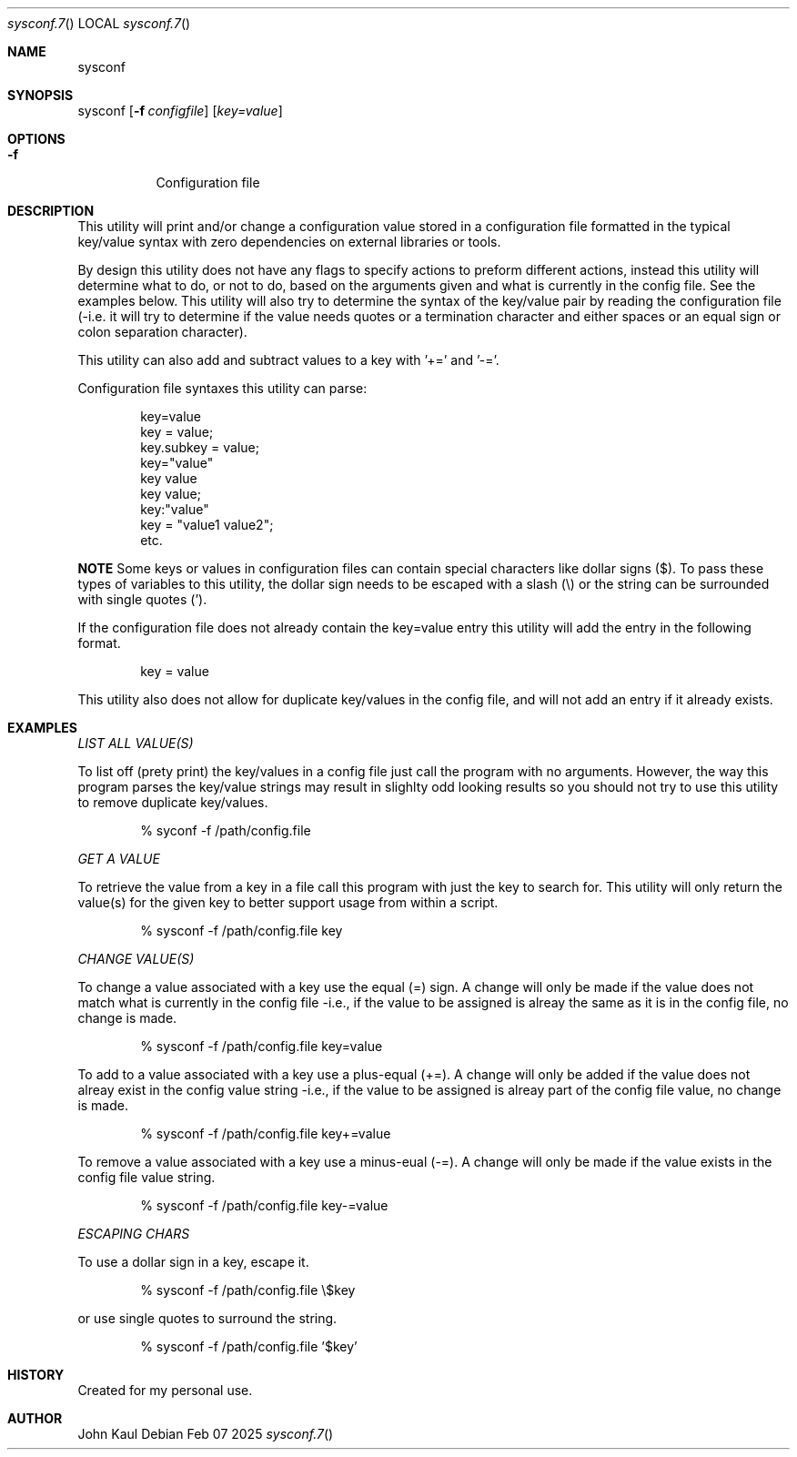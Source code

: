.Au John Kaul
.Dd Feb 07 2025
.Dt sysconf.7
.Os
.Pp
.Sh  NAME
sysconf
.Pp
.Sh  SYNOPSIS
sysconf
.Op Fl f Ar configfile
.Op  Ar key=value
.Pp
.Sh  OPTIONS
.Bl -tag -width Ds
.It Fl f
Configuration file
.El
.Pp
.Sh  DESCRIPTION
This utility will print and/or change a configuration value stored in a configuration file formatted in the typical key/value syntax with zero dependencies on external libraries or tools.
.Pp
By design this utility does not have any flags to specify actions to preform different actions, instead this utility will determine what to do, or not to do, based on the arguments given and what is currently in the config file. See the examples below. This utility will also try to determine the syntax of the key/value pair by reading the configuration file (-i.e. it will try to determine if the value needs quotes or a termination character and either spaces or an equal sign or colon separation character).
.Pp
This utility can also add and subtract values to a key with '+=' and '-='.
.Pp
Configuration file syntaxes this utility can parse:
.Bd -literal -offset indent
    key=value
    key = value;
    key.subkey = value;
    key="value"
    key value
    key value;
    key:"value"
    key = "value1 value2";
    etc.
.Ed
.Pp
.Sy NOTE
Some keys or values in configuration files can contain special characters like dollar signs ($). To pass these types of variables to this utility, the dollar sign needs to be escaped with a slash (\\) or the string can be surrounded with single quotes (').
.Pp
If the configuration file does not already contain the key=value entry this utility will add the entry in the following format.
.Pp
.Bd -literal -offset indent
key = value
.Ed
.Pp
This utility also does not allow for duplicate key/values in the config file, and will not add an entry if it already exists.
.Pp
.Sh  EXAMPLES
.Pp
.Em LIST ALL VALUE(S)
.Pp
.Pp
To list off (prety print) the key/values in a config file just call the program with no arguments. However, the way this program parses the key/value strings may result in slighlty odd looking results so you should not try to use this utility to remove duplicate key/values.
.Bd -literal -offset indent
    % syconf -f /path/config.file
.Ed
.Pp
.Pp
.Em GET A VALUE
.Pp
To retrieve the value from a key in a file call this program with just the key to search for. This utility will only return the value(s) for the given key to better support usage from within a script.
.Bd -literal -offset indent
    % sysconf -f /path/config.file key
.Ed
.Pp
.Em CHANGE VALUE(S)
.Pp
To change a value associated with a key use the equal (=) sign. A change will only be made if the value does not match what is currently in the config file -i.e., if the value to be assigned is alreay the same as it is in the config file, no change is made.
.Bd -literal -offset indent
    % sysconf -f /path/config.file key=value
.Ed
.Pp
To add to a value associated with a key use a plus-equal (+=). A change will only be added if the value does not alreay exist in the config value string -i.e., if the value to be assigned is alreay part of the config file value, no change is made.
.Bd -literal -offset indent
    % sysconf -f /path/config.file key+=value
.Ed
.Pp
To remove a value associated with a key use a minus-eual (-=). A change will only be made if the value exists in the config file value string.
.Bd -literal -offset indent
    % sysconf -f /path/config.file key-=value
.Ed
.Pp
.Em ESCAPING CHARS
.Pp
To use a dollar sign in a key, escape it.
.Bd -literal -offset indent
    % sysconf -f /path/config.file \\$key
.Ed
.Pp
or use single quotes to surround the string.
.Bd -literal -offset indent
    % sysconf -f /path/config.file '$key'
.Ed
.Pp
.Sh  HISTORY
Created for my personal use.
.Pp
.Sh  AUTHOR
John Kaul
